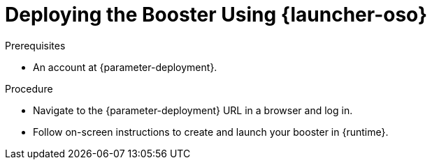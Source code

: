 // This is a parameterized module. Parameters used:
//
//   parameter-openshiftlocal: A local OpenShift installation is used, so a URL is required for proceeding.
//   parameter-deployment: A string containing the deployment to use, possibly in the form of a link
//   context: context of usage, e.g. "osl", "oso", "ocp", "rest-api", etc. This can also be a composite, e.g. "rest-api-oso"
//   runtime: runtime used.
//
// Rationale: This procedure is identical in all deployments

[#deploying-the-booster-using-launcher-oso_{context}]
= Deploying the Booster Using {launcher-oso}

.Prerequisites
* An account at {parameter-deployment}.

.Procedure

* Navigate to the {parameter-deployment} URL in a browser and log in.
* Follow on-screen instructions to create and launch your booster in {runtime}.

